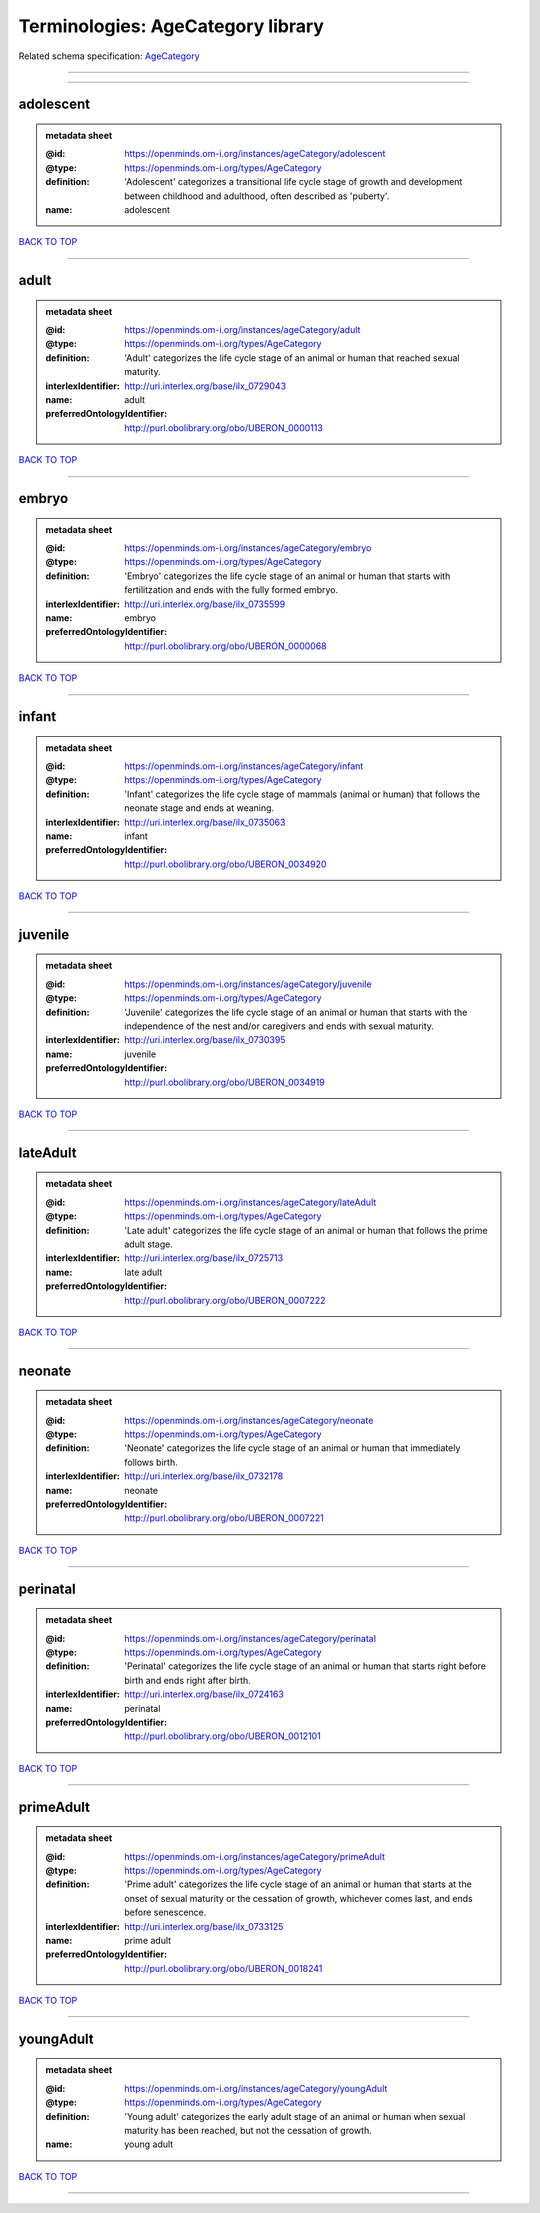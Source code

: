 ##################################
Terminologies: AgeCategory library
##################################

Related schema specification: `AgeCategory <https://openminds-documentation.readthedocs.io/en/latest/schema_specifications/controlledTerms/ageCategory.html>`_

------------

------------

adolescent
----------

.. admonition:: metadata sheet

   :@id: https://openminds.om-i.org/instances/ageCategory/adolescent
   :@type: https://openminds.om-i.org/types/AgeCategory
   :definition: 'Adolescent' categorizes a transitional life cycle stage of growth and development between childhood and adulthood, often described as 'puberty'.
   :name: adolescent

`BACK TO TOP <Terminologies: AgeCategory library_>`_

------------

adult
-----

.. admonition:: metadata sheet

   :@id: https://openminds.om-i.org/instances/ageCategory/adult
   :@type: https://openminds.om-i.org/types/AgeCategory
   :definition: 'Adult' categorizes the life cycle stage of an animal or human that reached sexual maturity.
   :interlexIdentifier: http://uri.interlex.org/base/ilx_0729043
   :name: adult
   :preferredOntologyIdentifier: http://purl.obolibrary.org/obo/UBERON_0000113

`BACK TO TOP <Terminologies: AgeCategory library_>`_

------------

embryo
------

.. admonition:: metadata sheet

   :@id: https://openminds.om-i.org/instances/ageCategory/embryo
   :@type: https://openminds.om-i.org/types/AgeCategory
   :definition: 'Embryo' categorizes the life cycle stage of an animal or human that starts with fertilitzation and ends with the fully formed embryo.
   :interlexIdentifier: http://uri.interlex.org/base/ilx_0735599
   :name: embryo
   :preferredOntologyIdentifier: http://purl.obolibrary.org/obo/UBERON_0000068

`BACK TO TOP <Terminologies: AgeCategory library_>`_

------------

infant
------

.. admonition:: metadata sheet

   :@id: https://openminds.om-i.org/instances/ageCategory/infant
   :@type: https://openminds.om-i.org/types/AgeCategory
   :definition: 'Infant' categorizes the life cycle stage of mammals (animal or human) that follows the neonate stage and ends at weaning.
   :interlexIdentifier: http://uri.interlex.org/base/ilx_0735063
   :name: infant
   :preferredOntologyIdentifier: http://purl.obolibrary.org/obo/UBERON_0034920

`BACK TO TOP <Terminologies: AgeCategory library_>`_

------------

juvenile
--------

.. admonition:: metadata sheet

   :@id: https://openminds.om-i.org/instances/ageCategory/juvenile
   :@type: https://openminds.om-i.org/types/AgeCategory
   :definition: 'Juvenile' categorizes the life cycle stage of an animal or human that starts with the independence of the nest and/or caregivers and ends with sexual maturity.
   :interlexIdentifier: http://uri.interlex.org/base/ilx_0730395
   :name: juvenile
   :preferredOntologyIdentifier: http://purl.obolibrary.org/obo/UBERON_0034919

`BACK TO TOP <Terminologies: AgeCategory library_>`_

------------

lateAdult
---------

.. admonition:: metadata sheet

   :@id: https://openminds.om-i.org/instances/ageCategory/lateAdult
   :@type: https://openminds.om-i.org/types/AgeCategory
   :definition: 'Late adult' categorizes the life cycle stage of an animal or human that follows the prime adult stage.
   :interlexIdentifier: http://uri.interlex.org/base/ilx_0725713
   :name: late adult
   :preferredOntologyIdentifier: http://purl.obolibrary.org/obo/UBERON_0007222

`BACK TO TOP <Terminologies: AgeCategory library_>`_

------------

neonate
-------

.. admonition:: metadata sheet

   :@id: https://openminds.om-i.org/instances/ageCategory/neonate
   :@type: https://openminds.om-i.org/types/AgeCategory
   :definition: 'Neonate' categorizes the life cycle stage of an animal or human that immediately follows birth.
   :interlexIdentifier: http://uri.interlex.org/base/ilx_0732178
   :name: neonate
   :preferredOntologyIdentifier: http://purl.obolibrary.org/obo/UBERON_0007221

`BACK TO TOP <Terminologies: AgeCategory library_>`_

------------

perinatal
---------

.. admonition:: metadata sheet

   :@id: https://openminds.om-i.org/instances/ageCategory/perinatal
   :@type: https://openminds.om-i.org/types/AgeCategory
   :definition: 'Perinatal' categorizes the life cycle stage of an animal or human that starts right before birth and ends right after birth.
   :interlexIdentifier: http://uri.interlex.org/base/ilx_0724163
   :name: perinatal
   :preferredOntologyIdentifier: http://purl.obolibrary.org/obo/UBERON_0012101

`BACK TO TOP <Terminologies: AgeCategory library_>`_

------------

primeAdult
----------

.. admonition:: metadata sheet

   :@id: https://openminds.om-i.org/instances/ageCategory/primeAdult
   :@type: https://openminds.om-i.org/types/AgeCategory
   :definition: 'Prime adult' categorizes the life cycle stage of an animal or human that starts at the onset of sexual maturity or the cessation of growth, whichever comes last, and ends before senescence.
   :interlexIdentifier: http://uri.interlex.org/base/ilx_0733125
   :name: prime adult
   :preferredOntologyIdentifier: http://purl.obolibrary.org/obo/UBERON_0018241

`BACK TO TOP <Terminologies: AgeCategory library_>`_

------------

youngAdult
----------

.. admonition:: metadata sheet

   :@id: https://openminds.om-i.org/instances/ageCategory/youngAdult
   :@type: https://openminds.om-i.org/types/AgeCategory
   :definition: 'Young adult' categorizes the early adult stage of an animal or human when sexual maturity has been reached, but not the cessation of growth.
   :name: young adult

`BACK TO TOP <Terminologies: AgeCategory library_>`_

------------

